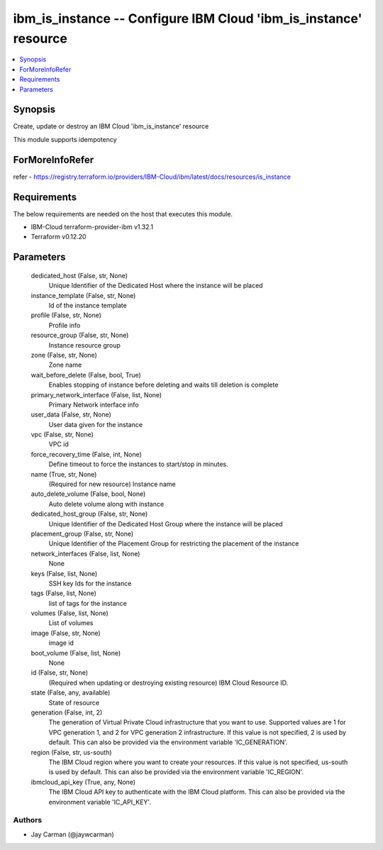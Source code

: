 
ibm_is_instance -- Configure IBM Cloud 'ibm_is_instance' resource
=================================================================

.. contents::
   :local:
   :depth: 1


Synopsis
--------

Create, update or destroy an IBM Cloud 'ibm_is_instance' resource

This module supports idempotency


ForMoreInfoRefer
----------------
refer - https://registry.terraform.io/providers/IBM-Cloud/ibm/latest/docs/resources/is_instance

Requirements
------------
The below requirements are needed on the host that executes this module.

- IBM-Cloud terraform-provider-ibm v1.32.1
- Terraform v0.12.20



Parameters
----------

  dedicated_host (False, str, None)
    Unique Identifier of the Dedicated Host where the instance will be placed


  instance_template (False, str, None)
    Id of the instance template


  profile (False, str, None)
    Profile info


  resource_group (False, str, None)
    Instance resource group


  zone (False, str, None)
    Zone name


  wait_before_delete (False, bool, True)
    Enables stopping of instance before deleting and waits till deletion is complete


  primary_network_interface (False, list, None)
    Primary Network interface info


  user_data (False, str, None)
    User data given for the instance


  vpc (False, str, None)
    VPC id


  force_recovery_time (False, int, None)
    Define timeout to force the instances to start/stop in minutes.


  name (True, str, None)
    (Required for new resource) Instance name


  auto_delete_volume (False, bool, None)
    Auto delete volume along with instance


  dedicated_host_group (False, str, None)
    Unique Identifier of the Dedicated Host Group where the instance will be placed


  placement_group (False, str, None)
    Unique Identifier of the Placement Group for restricting the placement of the instance


  network_interfaces (False, list, None)
    None


  keys (False, list, None)
    SSH key Ids for the instance


  tags (False, list, None)
    list of tags for the instance


  volumes (False, list, None)
    List of volumes


  image (False, str, None)
    image id


  boot_volume (False, list, None)
    None


  id (False, str, None)
    (Required when updating or destroying existing resource) IBM Cloud Resource ID.


  state (False, any, available)
    State of resource


  generation (False, int, 2)
    The generation of Virtual Private Cloud infrastructure that you want to use. Supported values are 1 for VPC generation 1, and 2 for VPC generation 2 infrastructure. If this value is not specified, 2 is used by default. This can also be provided via the environment variable 'IC_GENERATION'.


  region (False, str, us-south)
    The IBM Cloud region where you want to create your resources. If this value is not specified, us-south is used by default. This can also be provided via the environment variable 'IC_REGION'.


  ibmcloud_api_key (True, any, None)
    The IBM Cloud API key to authenticate with the IBM Cloud platform. This can also be provided via the environment variable 'IC_API_KEY'.













Authors
~~~~~~~

- Jay Carman (@jaywcarman)

